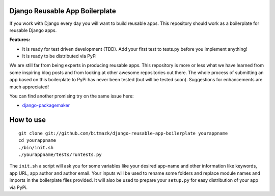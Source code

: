 Django Reusable App Boilerplate
===============================

If you work with Django every day you will want to build reusable apps. This repository should work as a boilerplate for reusable Django apps. 

**Features:**

* It is ready for test driven development (TDD). Add your first test to tests.py before you implement anything!
* It is ready to be distributed via PyPi

We are still far from being experts in producing reusable apps. This repository is more or less what we have learned from some inspiring blog posts and from looking at other awesome repositories out there. The whole process of submitting an app based on this boilerplate to PyPi has never been tested (but will be tested soon). Suggestions for enhancements are much appreciated!

You can find another promising try on the same issue here: 

* `django-packagemaker <https://github.com/ptone/django-packagemaker>`_


How to use
==========

::

  git clone git://github.com/bitmazk/django-reusable-app-boilerplate yourappname
  cd yourappname
  ./bin/init.sh
  ./yourappname/tests/runtests.py

The ``init.sh`` a script will ask you for some variables like your desired app-name and other information like keywords, app URL, app author and author email. Your inputs will be used to rename some folders and replace module names and imports in the boilerplate files provided. It will also be used to prepare your ``setup.py`` for easy distribution of your app via PyPi.
